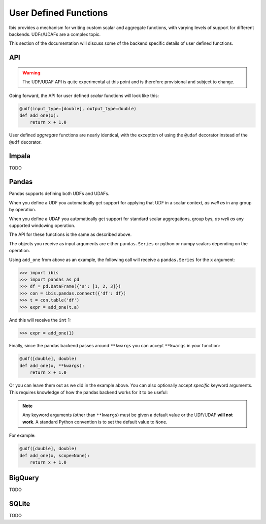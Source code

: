 .. _udf:

User Defined Functions
======================

Ibis provides a mechanism for writing custom scalar and aggregate functions,
with varying levels of support for different backends. UDFs/UDAFs are a complex
topic.

This section of the documentation will discuss some of the backend specific
details of user defined functions.

API
---

.. warning::

   The UDF/UDAF API is quite experimental at this point and is therefore
   provisional and subject to change.

Going forward, the API for user defined *scalar* functions will look like this:

.. code-block:: python

   @udf(input_type=[double], output_type=double)
   def add_one(x):
       return x + 1.0


User defined *aggregate* functions are nearly identical, with the exception
of using the ``@udaf`` decorator instead of the ``@udf`` decorator.

Impala
------

TODO

Pandas
------

Pandas supports defining both UDFs and UDAFs.

When you define a UDF you automatically get support for applying that UDF in a
scalar context, *as well as* in any group by operation.

When you define a UDAF you automatically get support for standard scalar
aggregations, group bys, *as well as* any supported windowing operation.

The API for these functions is the same as described above.

The objects you receive as input arguments are either ``pandas.Series`` or
python or numpy scalars depending on the operation.

Using ``add_one`` from above as an example, the following call will receive a
``pandas.Series`` for the ``x`` argument:

.. code-block:: python

   >>> import ibis
   >>> import pandas as pd
   >>> df = pd.DataFrame({'a': [1, 2, 3]})
   >>> con = ibis.pandas.connect({'df': df})
   >>> t = con.table('df')
   >>> expr = add_one(t.a)

And this will receive the ``int`` 1:

.. code-block:: python

   >>> expr = add_one(1)

Finally, since the pandas backend passes around ``**kwargs`` you can accept
``**kwargs`` in your function:

.. code-block:: python

   @udf([double], double)
   def add_one(x, **kwargs):
       return x + 1.0

Or you can leave them out as we did in the example above. You can also
optionally accept *specific* keyword arguments. This requires knowledge of how
the pandas backend works for it to be useful:

.. note::

   Any keyword arguments (other than ``**kwargs``) must be given a default
   value or the UDF/UDAF **will not work**. A standard Python convention is to
   set the default value to ``None``.

For example:

.. code-block:: python

   @udf([double], double)
   def add_one(x, scope=None):
       return x + 1.0

BigQuery
--------

TODO

SQLite
------

TODO
